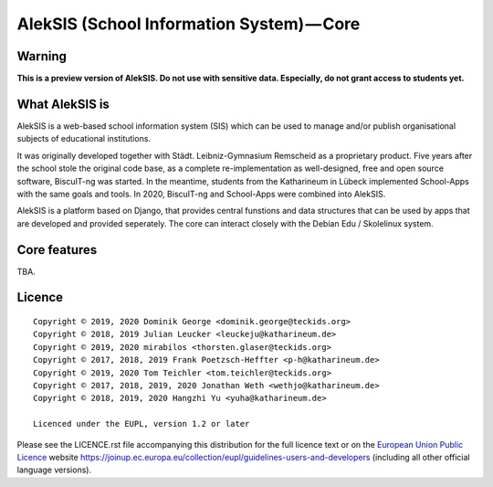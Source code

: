 AlekSIS (School Information System) — Core
==========================================

Warning
-------

**This is a preview version of AlekSIS. Do not use with sensitive data. Especially, do not grant access to students yet.**


What AlekSIS is
----------------

AlekSIS is a web-based school information system (SIS) which can be used to
manage and/or publish organisational subjects of educational institutions.

It was originally developed together with Städt. Leibniz-Gymnasium Remscheid
as a proprietary product. Five years after the school stole the original
code base, as a complete re-implementation as well-designed, free and open
source software, BiscuIT-ng was started. In the meantime, students from the
Katharineum in Lübeck implemented School-Apps with the same goals and tools.
In 2020, BiscuIT-ng and School-Apps were combined into AlekSIS.

AlekSIS is a platform based on Django, that provides central funstions
and data structures that can be used by apps that are developed and provided
seperately. The core can interact closely with the Debian Edu / Skolelinux
system.

Core features
--------------

TBA.

Licence
-------

::

  Copyright © 2019, 2020 Dominik George <dominik.george@teckids.org>
  Copyright © 2018, 2019 Julian Leucker <leuckeju@katharineum.de>
  Copyright © 2019, 2020 mirabilos <thorsten.glaser@teckids.org>
  Copyright © 2017, 2018, 2019 Frank Poetzsch-Heffter <p-h@katharineum.de>
  Copyright © 2019, 2020 Tom Teichler <tom.teichler@teckids.org>
  Copyright © 2017, 2018, 2019, 2020 Jonathan Weth <wethjo@katharineum.de>
  Copyright © 2018, 2019, 2020 Hangzhi Yu <yuha@katharineum.de>

  Licenced under the EUPL, version 1.2 or later

Please see the LICENCE.rst file accompanying this distribution for the
full licence text or on the `European Union Public Licence`_ website
https://joinup.ec.europa.eu/collection/eupl/guidelines-users-and-developers
(including all other official language versions).

.. _AlekSIS: https://edugit.org/AlekSIS/AlekSIS
.. _European Union Public Licence: https://eupl.eu/

